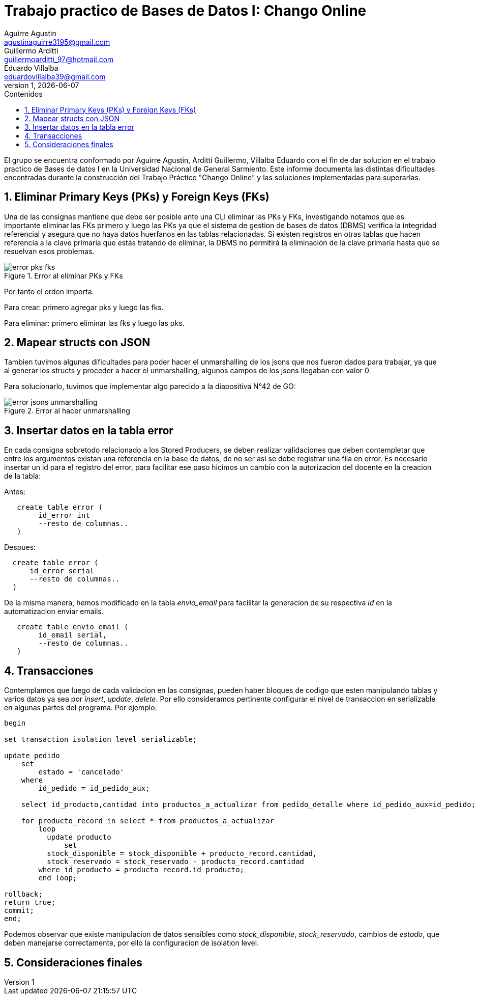 = Trabajo practico de Bases de Datos I: Chango Online
Aguirre Agustin <agustinaguirre3195@gmail.com>; Guillermo Arditti <guillermoarditti_97@hotmail.com>; Eduardo Villalba  <eduardovillalba39@gmail.com>
v1, {docdate} 
:toc: 
:toc-title: Contenidos 
:numbered: 
:source-highlighter: coderay 
:tabsize: 4 

El grupo se encuentra conformado por Aguirre Agustin, Arditti Guillermo, Villalba Eduardo con el fin de dar solucion en el trabajo practico de Bases de datos I en la Universidad Nacional de General Sarmiento.
Este informe documenta las distintas dificultades encontradas durante la construcción del Trabajo Práctico "Chango Online" y las soluciones implementadas para superarlas.

== Eliminar Primary Keys (PKs) y Foreign Keys (FKs)

Una de las consignas mantiene que debe ser posible ante una CLI eliminar las PKs y FKs, investigando notamos que es importante eliminar las FKs primero y luego las PKs ya que el sistema de gestion de bases de datos (DBMS) verifica la integridad referencial y asegura que no haya datos huerfanos en las tablas relacionadas. Si existen registros en otras tablas que hacen referencia a la clave primaria que estás tratando de eliminar, la DBMS no permitirá la eliminación de la clave primaria hasta que se resuelvan esos problemas.

.Error al eliminar PKs y FKs
image::./error-pks-fks.jpg[]

Por tanto el orden importa.

Para crear: primero agregar pks y luego las fks.

Para eliminar: primero eliminar las fks y luego las pks.

== Mapear structs con JSON

Tambien tuvimos algunas dificultades para poder hacer el unmarshalling de los jsons que nos fueron dados para trabajar, ya que al generar los structs y proceder a hacer el unmarshalling, algunos campos de los jsons llegaban con valor 0.

Para solucionarlo, tuvimos que implementar algo parecido a la diapositiva N°42 de GO:

.Error al hacer unmarshalling
image::./error-jsons-unmarshalling.jpg[]

== Insertar datos en la tabla error

En cada consigna sobretodo relacionado a los Stored Producers, se deben realizar validaciones que deben contempletar que entre los argumentos existan una referencia en la base de datos, de no ser asi se debe registrar una fila en error. Es necesario insertar un id para el registro del error, para facilitar ese paso hicimos un cambio con la autorizacion del docente en la creacion de la tabla:

Antes:

[source, sql]
----
   create table error (
        id_error int
        --resto de columnas..
   ) 
----

Despues:

[source, sql]
----
  create table error (
      id_error serial
      --resto de columnas..
  ) 
----

De la misma manera, hemos modificado en la tabla _envio_email_ para facilitar la generacion de su respectiva _id_ en la automatizacion  enviar emails.

[source, sql]
----
   create table envio_email (
        id_email serial,
        --resto de columnas..
   ) 
----

== Transacciones

Contemplamos que luego de cada validacion en las consignas, pueden haber bloques de codigo que esten manipulando tablas y varios datos ya sea por _insert_, _update_, _delete_. Por ello consideramos pertinente configurar el nivel de transaccion en serializable en algunas partes del programa. Por ejemplo:

[source, sql]
----
begin

set transaction isolation level serializable;

update pedido
	set
		estado = 'cancelado'
	where
		id_pedido = id_pedido_aux;

	select id_producto,cantidad into productos_a_actualizar from pedido_detalle where id_pedido_aux=id_pedido;

	for producto_record in select * from productos_a_actualizar
		loop
		  update producto
			  set
          stock_disponible = stock_disponible + producto_record.cantidad,
          stock_reservado = stock_reservado - producto_record.cantidad
        where id_producto = producto_record.id_producto;
		end loop;

rollback;
return true;
commit;
end;
----

Podemos observar que existe manipulacion de datos sensibles como _stock_disponible_, _stock_reservado_, cambios de _estado_, que deben manejarse correctamente, por ello la configuracion de isolation level.

== Consideraciones finales


